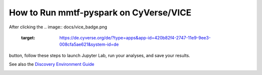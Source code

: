 How to Run mmtf-pyspark on CyVerse/VICE
=======================================

After clicking the
.. image:: docs/vice_badge.png
   :target: https://de.cyverse.org/de/?type=apps&app-id=420b82f4-2747-11e9-9ee3-008cfa5ae621&system-id=de 
button, follow these steps to launch Jupyter Lab, run your analyses, and save your results.

See also the `Discovery Environment Guide  <https:https://learning.cyverse.org/projects/discovery-environment-guide/en/latest/>`_

.. image:: https://github.com/sbl-sdsc/mmtf-pyspark/blob/master/docs/vice_instructions.png
